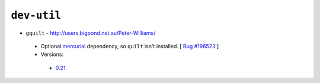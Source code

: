 ``dev-util``
------------

* ``gquilt`` - http://users.bigpond.net.au/Peter-Williams/

 * Optional `mercurial <http://mercurial.selenic.com>`__ dependency, so ``quilt`` isn't installed. [ `Bug #196523 <http://bugs.gentoo.org/show_bug.cgi?id=196523>`__ ]
 * Versions:

  * `0.21 <https://github.com/JNRowe/jnrowe-fixes/blob/master/dev-util/gquilt/gquilt-0.21.ebuild>`__

